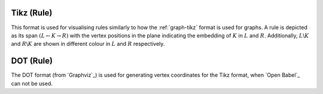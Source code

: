 .. _rule-tikz:

Tikz (Rule)
###########

This format is used for visualising rules similarly to how the :ref:`graph-tikz` format is used
for graphs. A rule is depicted as its span :math:`(L\leftarrow K\rightarrow R)` with the vertex
positions in the plane indicating the embedding of :math:`K` in :math:`L` and :math:`R`.
Additionally, :math:`L\backslash K` and :math:`R\backslash K` are shown in different colour in
:math:`L` and :math:`R` respectively.


.. _rule-dot:

DOT (Rule)
##########

The DOT format (from `Graphviz`_) is used for generating vertex coordinates for the Tikz format,
when `Open Babel`_ can not be used.
